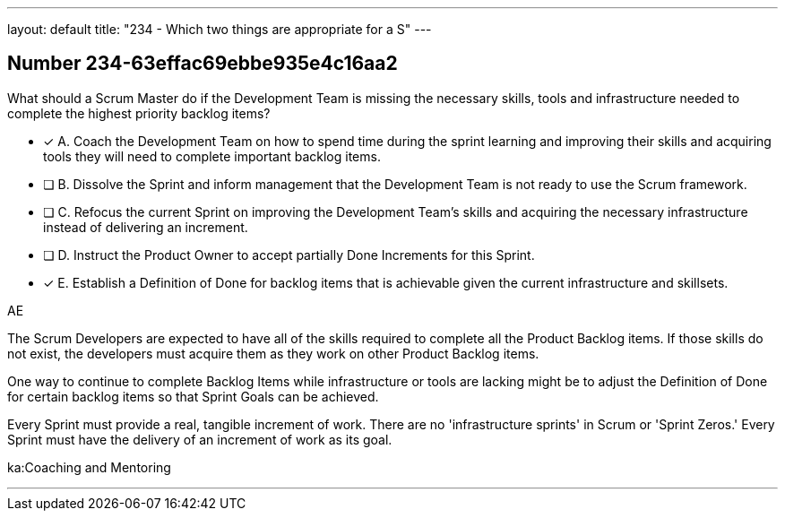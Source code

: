 ---
layout: default 
title: "234 - Which two things are appropriate for a S"
---


[.question]
== Number 234-63effac69ebbe935e4c16aa2

****

[.query]
What should a Scrum Master do if the Development Team is missing the necessary skills, tools and infrastructure needed to complete the highest priority backlog items?

[.list]
* [*] A. Coach the Development Team on how to spend time during the sprint learning and improving their skills and acquiring tools they will need to complete important backlog items.
* [ ] B. Dissolve the Sprint and inform management that the Development Team is not ready to use the Scrum framework.
* [ ] C. Refocus the current Sprint on improving the Development Team's skills and acquiring the necessary infrastructure instead of delivering an increment.
* [ ] D. Instruct the Product Owner to accept partially Done Increments for this Sprint.
* [*] E. Establish a Definition of Done for backlog items that is achievable given the current infrastructure and skillsets.
****

[.answer]
AE

[.explanation]
The Scrum Developers are expected to have all of the skills required to complete all the Product Backlog items. If those skills do not exist, the developers must acquire them as they work on other Product Backlog items.

One way to continue to complete Backlog Items while infrastructure or tools are lacking might be to adjust the Definition of Done for certain backlog items so that Sprint Goals can be achieved.

Every Sprint must provide a real, tangible increment of work. There are no 'infrastructure sprints' in Scrum or 'Sprint Zeros.' Every Sprint must have the delivery of an increment of work as its goal.

[.ka]
ka:Coaching and Mentoring

'''

